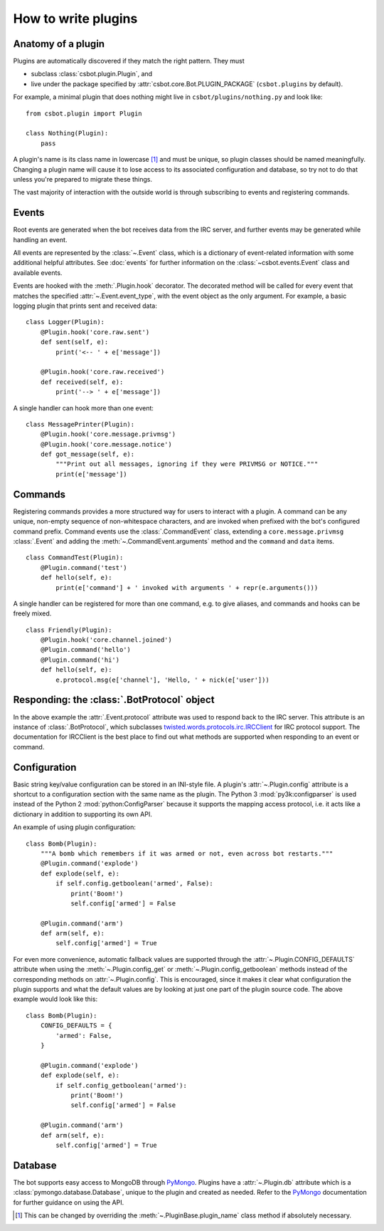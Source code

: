 .. highlight:: python

How to write plugins
====================

Anatomy of a plugin
-------------------

Plugins are automatically discovered if they match the right pattern.  They must

* subclass :class:`csbot.plugin.Plugin`, and
* live under the package specified by :attr:`csbot.core.Bot.PLUGIN_PACKAGE` (``csbot.plugins`` by 
  default).

For example, a minimal plugin that does nothing might live in ``csbot/plugins/nothing.py`` and look 
like::

    from csbot.plugin import Plugin

    class Nothing(Plugin):
        pass

A plugin's name is its class name in lowercase [#plugin_name]_ and must be unique, so plugin classes 
should be named meaningfully.  Changing a plugin name will cause it to lose access to its associated 
configuration and database, so try not to do that unless you're prepared to migrate these things.

The vast majority of interaction with the outside world is through subscribing to events and 
registering commands.


Events
------

Root events are generated when the bot receives data from the IRC server, and further events may be 
generated while handling an event.

All events are represented by the :class:`~.Event` class, which is a dictionary of event-related 
information with some additional helpful attributes.  See :doc:`events` for further information on 
the :class:`~csbot.events.Event` class and available events.

Events are hooked with the :meth:`.Plugin.hook` decorator.  The decorated method will be called for 
every event that matches the specified :attr:`~.Event.event_type`, with the event object as the only 
argument.  For example, a basic logging plugin that prints sent and received data::

    class Logger(Plugin):
        @Plugin.hook('core.raw.sent')
        def sent(self, e):
            print('<-- ' + e['message'])

        @Plugin.hook('core.raw.received')
        def received(self, e):
            print('--> ' + e['message'])

A single handler can hook more than one event::

    class MessagePrinter(Plugin):
        @Plugin.hook('core.message.privmsg')
        @Plugin.hook('core.message.notice')
        def got_message(self, e):
            """Print out all messages, ignoring if they were PRIVMSG or NOTICE."""
            print(e['message'])


Commands
--------

Registering commands provides a more structured way for users to interact with a plugin.  A command 
can be any unique, non-empty sequence of non-whitespace characters, and are invoked when prefixed 
with the bot's configured command prefix.  Command events use the :class:`.CommandEvent` class, 
extending a ``core.message.privmsg`` :class:`.Event` and adding the :meth:`~.CommandEvent.arguments` 
method and the ``command`` and ``data`` items.

::

    class CommandTest(Plugin):
        @Plugin.command('test')
        def hello(self, e):
            print(e['command'] + ' invoked with arguments ' + repr(e.arguments()))

A single handler can be registered for more than one command, e.g. to give aliases, and commands and 
hooks can be freely mixed.

::

    class Friendly(Plugin):
        @Plugin.hook('core.channel.joined')
        @Plugin.command('hello')
        @Plugin.command('hi')
        def hello(self, e):
            e.protocol.msg(e['channel'], 'Hello, ' + nick(e['user']))


Responding: the :class:`.BotProtocol` object
--------------------------------------------

In the above example the :attr:`.Event.protocol` attribute was used to respond back to the IRC 
server.  This attribute is an instance of :class:`.BotProtocol`, which subclasses 
twisted.words.protocols.irc.IRCClient_ for IRC protocol support.  The documentation for IRCClient is 
the best place to find out what methods are supported when responding to an event or command.


Configuration
-------------

Basic string key/value configuration can be stored in an INI-style file.  A plugin's 
:attr:`~.Plugin.config` attribute is a shortcut to a configuration section with the same name as the 
plugin.  The Python 3 :mod:`py3k:configparser` is used instead of the Python 2 
:mod:`python:ConfigParser` because it supports the mapping access protocol, i.e. it acts like a 
dictionary in addition to supporting its own API.

An example of using plugin configuration::

    class Bomb(Plugin):
        """A bomb which remembers if it was armed or not, even across bot restarts."""
        @Plugin.command('explode')
        def explode(self, e):
            if self.config.getboolean('armed', False):
                print('Boom!')
                self.config['armed'] = False

        @Plugin.command('arm')
        def arm(self, e):
            self.config['armed'] = True

For even more convenience, automatic fallback values are supported through the 
:attr:`~.Plugin.CONFIG_DEFAULTS` attribute when using the :meth:`~.Plugin.config_get` or 
:meth:`~.Plugin.config_getboolean` methods instead of the corresponding methods on 
:attr:`~.Plugin.config`.  This is encouraged, since it makes it clear what configuration the plugin 
supports and what the default values are by looking at just one part of the plugin source code.  The 
above example would look like this::

    class Bomb(Plugin):
        CONFIG_DEFAULTS = {
            'armed': False,
        }

        @Plugin.command('explode')
        def explode(self, e):
            if self.config_getboolean('armed'):
                print('Boom!')
                self.config['armed'] = False

        @Plugin.command('arm')
        def arm(self, e):
            self.config['armed'] = True


Database
--------

The bot supports easy access to MongoDB through PyMongo_.  Plugins have a :attr:`~.Plugin.db` 
attribute which is a :class:`pymongo.database.Database`, unique to the plugin and created as needed.  
Refer to the PyMongo_ documentation for further guidance on using the API.


.. [#plugin_name] This can be changed by overriding the :meth:`~.PluginBase.plugin_name`
    class method if absolutely necessary.

.. _twisted.words.protocols.irc.IRCClient: http://twistedmatrix.com/documents/current/api/twisted.words.protocols.irc.IRCClient.html
.. _PyMongo: http://api.mongodb.org/python/current/

